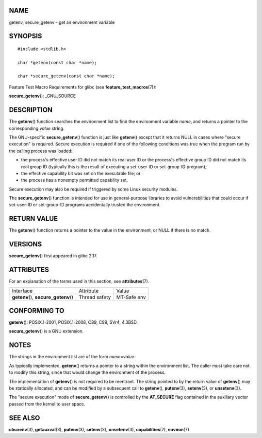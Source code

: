 NAME
====

getenv, secure_getenv - get an environment variable

SYNOPSIS
========

::

   #include <stdlib.h>

   char *getenv(const char *name);

   char *secure_getenv(const char *name);

Feature Test Macro Requirements for glibc (see
**feature_test_macros**\ (7)):

**secure_getenv**\ (): \_GNU_SOURCE

DESCRIPTION
===========

The **getenv**\ () function searches the environment list to find the
environment variable *name*, and returns a pointer to the corresponding
*value* string.

The GNU-specific **secure_getenv**\ () function is just like
**getenv**\ () except that it returns NULL in cases where "secure
execution" is required. Secure execution is required if one of the
following conditions was true when the program run by the calling
process was loaded:

-  the process's effective user ID did not match its real user ID or the
   process's effective group ID did not match its real group ID
   (typically this is the result of executing a set-user-ID or
   set-group-ID program);

-  the effective capability bit was set on the executable file; or

-  the process has a nonempty permitted capability set.

Secure execution may also be required if triggered by some Linux
security modules.

The **secure_getenv**\ () function is intended for use in
general-purpose libraries to avoid vulnerabilities that could occur if
set-user-ID or set-group-ID programs accidentally trusted the
environment.

RETURN VALUE
============

The **getenv**\ () function returns a pointer to the value in the
environment, or NULL if there is no match.

VERSIONS
========

**secure_getenv**\ () first appeared in glibc 2.17.

ATTRIBUTES
==========

For an explanation of the terms used in this section, see
**attributes**\ (7).

===================================== ============= ===========
Interface                             Attribute     Value
**getenv**\ (), **secure_getenv**\ () Thread safety MT-Safe env
===================================== ============= ===========

CONFORMING TO
=============

**getenv**\ (): POSIX.1-2001, POSIX.1-2008, C89, C99, SVr4, 4.3BSD.

**secure_getenv**\ () is a GNU extension.

NOTES
=====

The strings in the environment list are of the form *name=value*.

As typically implemented, **getenv**\ () returns a pointer to a string
within the environment list. The caller must take care not to modify
this string, since that would change the environment of the process.

The implementation of **getenv**\ () is not required to be reentrant.
The string pointed to by the return value of **getenv**\ () may be
statically allocated, and can be modified by a subsequent call to
**getenv**\ (), **putenv**\ (3), **setenv**\ (3), or **unsetenv**\ (3).

The "secure execution" mode of **secure_getenv**\ () is controlled by
the **AT_SECURE** flag contained in the auxiliary vector passed from the
kernel to user space.

SEE ALSO
========

**clearenv**\ (3), **getauxval**\ (3), **putenv**\ (3), **setenv**\ (3),
**unsetenv**\ (3), **capabilities**\ (7), **environ**\ (7)
